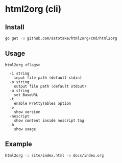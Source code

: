 * html2org (cli)

** Install
#+begin_src sh
go get -u github.com/satotake/html2org/cmd/html2org
#+end_src

** Usage
#+begin_src
html2org <flags>

  -i string
    input file path (default stdin)
  -o string
    output file path (default stdout)
  -u string
    set BaseURL
  -t
    enable PrettyTables option
  -v
    show version
  -noscript
    show content inside noscript tag
  -h
    show usage
#+end_src

** Example
#+begin_src sh
html2org -i site/index.html -o docs/index.org
#+end_src
